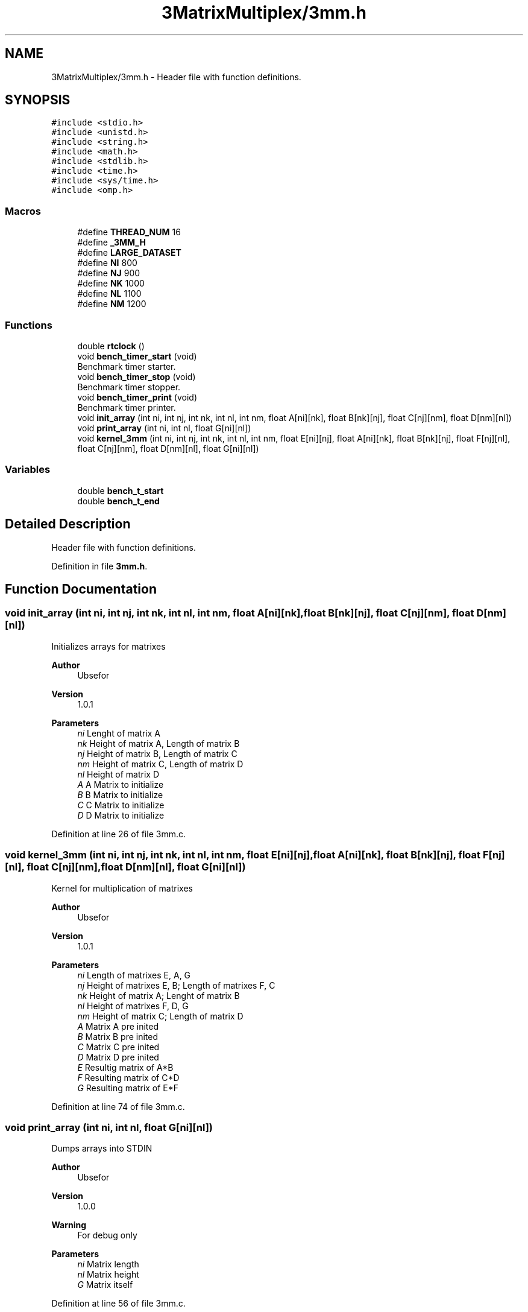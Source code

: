.TH "3MatrixMultiplex/3mm.h" 3 "Wed Oct 21 2020" "Version v1.0.1" "3MatrixMultiplex" \" -*- nroff -*-
.ad l
.nh
.SH NAME
3MatrixMultiplex/3mm.h \- Header file with function definitions\&.  

.SH SYNOPSIS
.br
.PP
\fC#include <stdio\&.h>\fP
.br
\fC#include <unistd\&.h>\fP
.br
\fC#include <string\&.h>\fP
.br
\fC#include <math\&.h>\fP
.br
\fC#include <stdlib\&.h>\fP
.br
\fC#include <time\&.h>\fP
.br
\fC#include <sys/time\&.h>\fP
.br
\fC#include <omp\&.h>\fP
.br

.SS "Macros"

.in +1c
.ti -1c
.RI "#define \fBTHREAD_NUM\fP   16"
.br
.ti -1c
.RI "#define \fB_3MM_H\fP"
.br
.ti -1c
.RI "#define \fBLARGE_DATASET\fP"
.br
.ti -1c
.RI "#define \fBNI\fP   800"
.br
.ti -1c
.RI "#define \fBNJ\fP   900"
.br
.ti -1c
.RI "#define \fBNK\fP   1000"
.br
.ti -1c
.RI "#define \fBNL\fP   1100"
.br
.ti -1c
.RI "#define \fBNM\fP   1200"
.br
.in -1c
.SS "Functions"

.in +1c
.ti -1c
.RI "double \fBrtclock\fP ()"
.br
.ti -1c
.RI "void \fBbench_timer_start\fP (void)"
.br
.RI "Benchmark timer starter\&. "
.ti -1c
.RI "void \fBbench_timer_stop\fP (void)"
.br
.RI "Benchmark timer stopper\&. "
.ti -1c
.RI "void \fBbench_timer_print\fP (void)"
.br
.RI "Benchmark timer printer\&. "
.ti -1c
.RI "void \fBinit_array\fP (int ni, int nj, int nk, int nl, int nm, float A[ni][nk], float B[nk][nj], float C[nj][nm], float D[nm][nl])"
.br
.ti -1c
.RI "void \fBprint_array\fP (int ni, int nl, float G[ni][nl])"
.br
.ti -1c
.RI "void \fBkernel_3mm\fP (int ni, int nj, int nk, int nl, int nm, float E[ni][nj], float A[ni][nk], float B[nk][nj], float F[nj][nl], float C[nj][nm], float D[nm][nl], float G[ni][nl])"
.br
.in -1c
.SS "Variables"

.in +1c
.ti -1c
.RI "double \fBbench_t_start\fP"
.br
.ti -1c
.RI "double \fBbench_t_end\fP"
.br
.in -1c
.SH "Detailed Description"
.PP 
Header file with function definitions\&. 


.PP
Definition in file \fB3mm\&.h\fP\&.
.SH "Function Documentation"
.PP 
.SS "void init_array (int ni, int nj, int nk, int nl, int nm, float A[ni][nk], float B[nk][nj], float C[nj][nm], float D[nm][nl])"
Initializes arrays for matrixes 
.PP
\fBAuthor\fP
.RS 4
Ubsefor 
.RE
.PP
\fBVersion\fP
.RS 4
1\&.0\&.1 
.RE
.PP
\fBParameters\fP
.RS 4
\fIni\fP Lenght of matrix A 
.br
\fInk\fP Height of matrix A, Length of matrix B 
.br
\fInj\fP Height of matrix B, Length of matrix C 
.br
\fInm\fP Height of matrix C, Length of matrix D 
.br
\fInl\fP Height of matrix D 
.br
\fIA\fP A Matrix to initialize 
.br
\fIB\fP B Matrix to initialize 
.br
\fIC\fP C Matrix to initialize 
.br
\fID\fP D Matrix to initialize 
.RE
.PP

.PP
Definition at line 26 of file 3mm\&.c\&.
.SS "void kernel_3mm (int ni, int nj, int nk, int nl, int nm, float E[ni][nj], float A[ni][nk], float B[nk][nj], float F[nj][nl], float C[nj][nm], float D[nm][nl], float G[ni][nl])"
Kernel for multiplication of matrixes 
.PP
\fBAuthor\fP
.RS 4
Ubsefor 
.RE
.PP
\fBVersion\fP
.RS 4
1\&.0\&.1 
.RE
.PP
\fBParameters\fP
.RS 4
\fIni\fP Length of matrixes E, A, G 
.br
\fInj\fP Height of matrixes E, B; Length of matrixes F, C 
.br
\fInk\fP Height of matrix A; Lenght of matrix B 
.br
\fInl\fP Height of matrixes F, D, G 
.br
\fInm\fP Height of matrix C; Length of matrix D 
.br
\fIA\fP Matrix A pre inited 
.br
\fIB\fP Matrix B pre inited 
.br
\fIC\fP Matrix C pre inited 
.br
\fID\fP Matrix D pre inited 
.br
\fIE\fP Resultig matrix of A*B 
.br
\fIF\fP Resulting matrix of C*D 
.br
\fIG\fP Resulting matrix of E*F 
.RE
.PP

.PP
Definition at line 74 of file 3mm\&.c\&.
.SS "void print_array (int ni, int nl, float G[ni][nl])"
Dumps arrays into STDIN 
.PP
\fBAuthor\fP
.RS 4
Ubsefor 
.RE
.PP
\fBVersion\fP
.RS 4
1\&.0\&.0 
.RE
.PP
\fBWarning\fP
.RS 4
For debug only 
.RE
.PP
\fBParameters\fP
.RS 4
\fIni\fP Matrix length 
.br
\fInl\fP Matrix height 
.br
\fIG\fP Matrix itself 
.RE
.PP

.PP
Definition at line 56 of file 3mm\&.c\&.
.SH "Author"
.PP 
Generated automatically by Doxygen for 3MatrixMultiplex from the source code\&.
